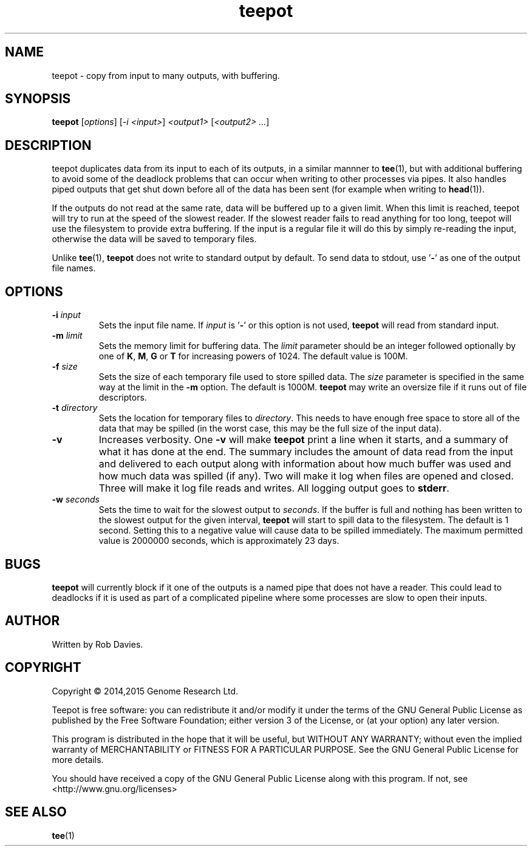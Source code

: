 .TH teepot 1
.SH NAME
teepot \- copy from input to many outputs, with buffering.
.SH SYNOPSIS
.B teepot
[\fIoptions\fP] [\fI-i <input>\fP] \fI<output1>\fP [\fI<output2> ...\fP]
.SH DESCRIPTION
teepot duplicates data from its input to each of its outputs, in a similar
mannner to \fBtee\fP(1), but with additional buffering to avoid some of the
deadlock problems that can occur when writing to other processes via pipes.
It also handles piped outputs that get shut down before all of the data has been sent (for example when writing to \fBhead\fP(1)).
.PP
If the outputs do not read at the same rate, data will be buffered up to a
given limit.  When this limit is reached, teepot will try to run at the speed
of the slowest reader.  If the slowest reader fails to read anything for too
long, teepot will use the filesystem to provide extra buffering.  If the
input is a regular file it will do this by simply re-reading the input,
otherwise the data will be saved to temporary files.
.PP
Unlike \fBtee\fP(1), \fBteepot\fP does not write to standard output by default.
To send data to stdout, use '\fB-\fP' as one of the output file names.
.SH OPTIONS
.TP
\fB-i\fP \fIinput\fP
Sets the input file name.  If \fIinput\fP is '\fB-\fP' or this option is not
used, \fBteepot\fP will read from standard input.

.TP
\fB-m\fP \fIlimit\fP
Sets the memory limit for buffering data.  The \fIlimit\fP parameter should be
an integer followed optionally by one of \fBK\fP, \fBM\fP, \fBG\fP or \fBT\fP
for increasing powers of 1024.  The default value is 100M.

.TP
\fB-f\fP \fIsize\fP
Sets the size of each temporary file used to store spilled data.  The
\fIsize\fP parameter is specified in the same way at the limit in the \fB-m\fP
option.  The default is 1000M.  \fBteepot\fP may write an oversize file if it
runs out of file descriptors.

.TP
\fB-t\fP \fIdirectory\fP
Sets the location for temporary files to \fIdirectory\fP.  This needs to have
enough free space to store all of the data that may be spilled (in the
worst case, this may be the full size of the input data).

.TP
\fB-v\fP
Increases verbosity.  One \fB-v\fP will make \fBteepot\fP print a line
when it starts, and a summary of what it has done at the end.  The summary
includes the amount of data read from the input and delivered to each output
along with information about how much buffer was used and how much data was
spilled (if any).  Two will make it log when files are opened and closed.
Three will make it log file reads and writes.  All logging output goes to
\fBstderr\fP.

.TP
\fB-w\fP \fIseconds\fP
Sets the time to wait for the slowest output to \fIseconds\fP.  If the buffer
is full and nothing has been written to the slowest output for the given
interval, \fBteepot\fP will start to spill data to the filesystem.  The
default is 1 second.  Setting this to a negative value will cause data to be
spilled immediately.  The maximum permitted value is 2000000 seconds, which
is approximately 23 days.

.SH BUGS
\fBteepot\fP will currently block if it one of the outputs is a named pipe that
does not have a reader.  This could lead to deadlocks if it is used as part
of a complicated pipeline where some processes are slow to open their inputs.

.SH AUTHOR
Written by Rob Davies.
.SH COPYRIGHT
Copyright \(co 2014,2015 Genome Research Ltd.
.PP
Teepot is free software: you can redistribute it and/or modify it under
the terms of the GNU General Public License as published by the Free Software
Foundation; either version 3 of the License, or (at your option) any later
version.
.PP
This program is distributed in the hope that it will be useful, but WITHOUT
ANY WARRANTY; without even the implied warranty of MERCHANTABILITY or FITNESS
FOR A PARTICULAR PURPOSE. See the GNU General Public License for more
details.
.PP
You should have received a copy of the GNU General Public License along with
this program. If not, see <http://www.gnu.org/licenses>
.SH "SEE ALSO"
\fBtee\fP(1)
